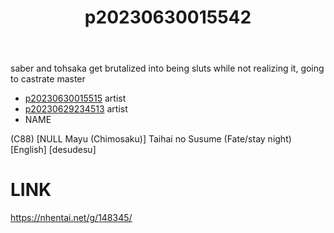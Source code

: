 :PROPERTIES:
:ID:       39515406-4f4e-4310-9e45-faab059a89d9
:END:
#+title: p20230630015542
#+filetags: :ntronary:
saber and tohsaka get brutalized into being sluts while not realizing it, going to castrate master
- [[id:f28008e2-57a4-4a84-a97b-a40be1a1ab85][p20230630015515]] artist
- [[id:49091407-973a-4156-802f-34e9c99191e1][p20230629234513]] artist
- NAME
(C88) [NULL Mayu (Chimosaku)] Taihai no Susume (Fate/stay night) [English] [desudesu]
* LINK
https://nhentai.net/g/148345/
